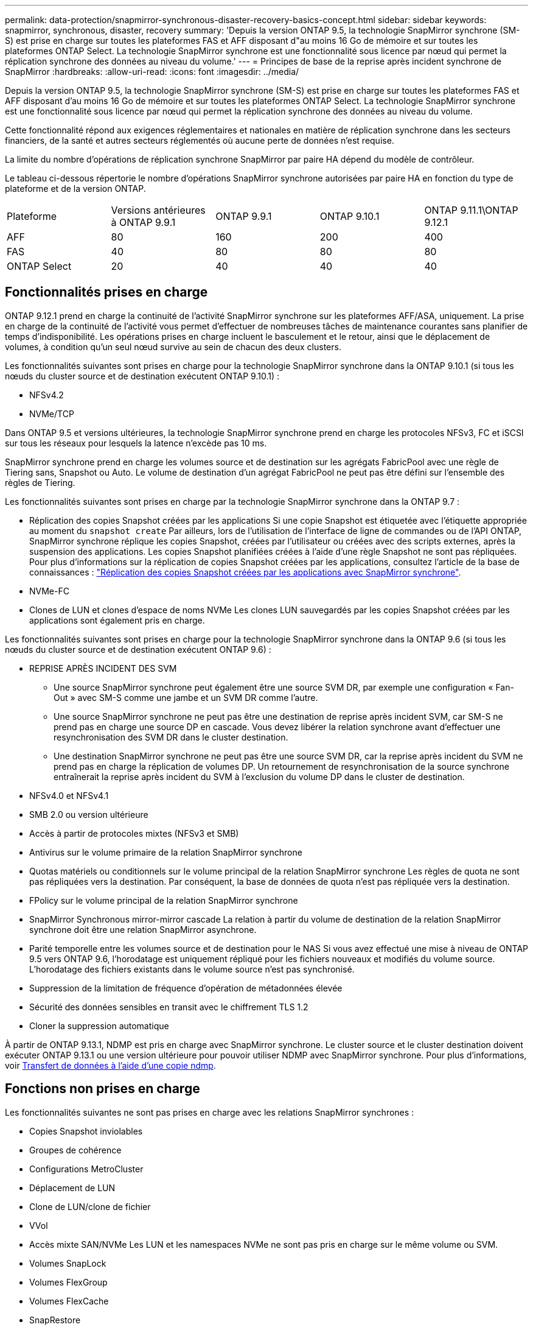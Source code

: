 ---
permalink: data-protection/snapmirror-synchronous-disaster-recovery-basics-concept.html 
sidebar: sidebar 
keywords: snapmirror, synchronous, disaster, recovery 
summary: 'Depuis la version ONTAP 9.5, la technologie SnapMirror synchrone (SM-S) est prise en charge sur toutes les plateformes FAS et AFF disposant d"au moins 16 Go de mémoire et sur toutes les plateformes ONTAP Select. La technologie SnapMirror synchrone est une fonctionnalité sous licence par nœud qui permet la réplication synchrone des données au niveau du volume.' 
---
= Principes de base de la reprise après incident synchrone de SnapMirror
:hardbreaks:
:allow-uri-read: 
:icons: font
:imagesdir: ../media/


[role="lead"]
Depuis la version ONTAP 9.5, la technologie SnapMirror synchrone (SM-S) est prise en charge sur toutes les plateformes FAS et AFF disposant d'au moins 16 Go de mémoire et sur toutes les plateformes ONTAP Select. La technologie SnapMirror synchrone est une fonctionnalité sous licence par nœud qui permet la réplication synchrone des données au niveau du volume.

Cette fonctionnalité répond aux exigences réglementaires et nationales en matière de réplication synchrone dans les secteurs financiers, de la santé et autres secteurs réglementés où aucune perte de données n'est requise.

La limite du nombre d'opérations de réplication synchrone SnapMirror par paire HA dépend du modèle de contrôleur.

Le tableau ci-dessous répertorie le nombre d'opérations SnapMirror synchrone autorisées par paire HA en fonction du type de plateforme et de la version ONTAP.

|===


| Plateforme | Versions antérieures à ONTAP 9.9.1 | ONTAP 9.9.1 | ONTAP 9.10.1 | ONTAP 9.11.1\ONTAP 9.12.1 


 a| 
AFF
 a| 
80
 a| 
160
 a| 
200
 a| 
400



 a| 
FAS
 a| 
40
 a| 
80
 a| 
80
 a| 
80



 a| 
ONTAP Select
 a| 
20
 a| 
40
 a| 
40
 a| 
40

|===


== Fonctionnalités prises en charge

ONTAP 9.12.1 prend en charge la continuité de l'activité SnapMirror synchrone sur les plateformes AFF/ASA, uniquement. La prise en charge de la continuité de l'activité vous permet d'effectuer de nombreuses tâches de maintenance courantes sans planifier de temps d'indisponibilité. Les opérations prises en charge incluent le basculement et le retour, ainsi que le déplacement de volumes, à condition qu'un seul nœud survive au sein de chacun des deux clusters.

Les fonctionnalités suivantes sont prises en charge pour la technologie SnapMirror synchrone dans la ONTAP 9.10.1 (si tous les nœuds du cluster source et de destination exécutent ONTAP 9.10.1) :

* NFSv4.2
* NVMe/TCP


Dans ONTAP 9.5 et versions ultérieures, la technologie SnapMirror synchrone prend en charge les protocoles NFSv3, FC et iSCSI sur tous les réseaux pour lesquels la latence n'excède pas 10 ms.

SnapMirror synchrone prend en charge les volumes source et de destination sur les agrégats FabricPool avec une règle de Tiering sans, Snapshot ou Auto. Le volume de destination d'un agrégat FabricPool ne peut pas être défini sur l'ensemble des règles de Tiering.

Les fonctionnalités suivantes sont prises en charge par la technologie SnapMirror synchrone dans la ONTAP 9.7 :

* Réplication des copies Snapshot créées par les applications
Si une copie Snapshot est étiquetée avec l'étiquette appropriée au moment du `snapshot create` Par ailleurs, lors de l'utilisation de l'interface de ligne de commandes ou de l'API ONTAP, SnapMirror synchrone réplique les copies Snapshot, créées par l'utilisateur ou créées avec des scripts externes, après la suspension des applications. Les copies Snapshot planifiées créées à l'aide d'une règle Snapshot ne sont pas répliquées. Pour plus d'informations sur la réplication de copies Snapshot créées par les applications, consultez l'article de la base de connaissances : link:https://kb.netapp.com/Advice_and_Troubleshooting/Data_Protection_and_Security/SnapMirror/How_to_replicate_application_created_snapshots_with_SnapMirror_Synchronous["Réplication des copies Snapshot créées par les applications avec SnapMirror synchrone"^].
* NVMe-FC
* Clones de LUN et clones d'espace de noms NVMe
Les clones LUN sauvegardés par les copies Snapshot créées par les applications sont également pris en charge.


Les fonctionnalités suivantes sont prises en charge pour la technologie SnapMirror synchrone dans la ONTAP 9.6 (si tous les nœuds du cluster source et de destination exécutent ONTAP 9.6) :

* REPRISE APRÈS INCIDENT DES SVM
+
** Une source SnapMirror synchrone peut également être une source SVM DR, par exemple une configuration « Fan-Out » avec SM-S comme une jambe et un SVM DR comme l'autre.
** Une source SnapMirror synchrone ne peut pas être une destination de reprise après incident SVM, car SM-S ne prend pas en charge une source DP en cascade.
Vous devez libérer la relation synchrone avant d'effectuer une resynchronisation des SVM DR dans le cluster destination.
** Une destination SnapMirror synchrone ne peut pas être une source SVM DR, car la reprise après incident du SVM ne prend pas en charge la réplication de volumes DP.
Un retournement de resynchronisation de la source synchrone entraînerait la reprise après incident du SVM à l'exclusion du volume DP dans le cluster de destination.


* NFSv4.0 et NFSv4.1
* SMB 2.0 ou version ultérieure
* Accès à partir de protocoles mixtes (NFSv3 et SMB)
* Antivirus sur le volume primaire de la relation SnapMirror synchrone
* Quotas matériels ou conditionnels sur le volume principal de la relation SnapMirror synchrone
Les règles de quota ne sont pas répliquées vers la destination. Par conséquent, la base de données de quota n'est pas répliquée vers la destination.
* FPolicy sur le volume principal de la relation SnapMirror synchrone
* SnapMirror Synchronous mirror-mirror cascade
La relation à partir du volume de destination de la relation SnapMirror synchrone doit être une relation SnapMirror asynchrone.
* Parité temporelle entre les volumes source et de destination pour le NAS
Si vous avez effectué une mise à niveau de ONTAP 9.5 vers ONTAP 9.6, l'horodatage est uniquement répliqué pour les fichiers nouveaux et modifiés du volume source. L'horodatage des fichiers existants dans le volume source n'est pas synchronisé.
* Suppression de la limitation de fréquence d'opération de métadonnées élevée
* Sécurité des données sensibles en transit avec le chiffrement TLS 1.2
* Cloner la suppression automatique


À partir de ONTAP 9.13.1, NDMP est pris en charge avec SnapMirror synchrone. Le cluster source et le cluster destination doivent exécuter ONTAP 9.13.1 ou une version ultérieure pour pouvoir utiliser NDMP avec SnapMirror synchrone. Pour plus d'informations, voir xref:../tape-backup/transfer-data-ndmpcopy-task.html[Transfert de données à l'aide d'une copie ndmp].



== Fonctions non prises en charge

Les fonctionnalités suivantes ne sont pas prises en charge avec les relations SnapMirror synchrones :

* Copies Snapshot inviolables
* Groupes de cohérence
* Configurations MetroCluster
* Déplacement de LUN
* Clone de LUN/clone de fichier
* VVol
* Accès mixte SAN/NVMe
Les LUN et les namespaces NVMe ne sont pas pris en charge sur le même volume ou SVM.
* Volumes SnapLock
* Volumes FlexGroup
* Volumes FlexCache
* SnapRestore
* Systèmes DP_optimisés (DPO)
* Sauvegarde sur bande ou restauration à l'aide de dump et SMTape sur le volume de destination
* Restauration sur bande vers le volume source
* Débit au sol (QoS min) pour les volumes source
* Dans une configuration « Fan-Out », seule une relation peut être une relation SnapMirror synchrone ; toutes les autres relations du volume source doivent être des relations SnapMirror asynchrones.
* Limitation globale




== Modes de fonctionnement

SnapMirror synchrone dispose de deux modes de fonctionnement basés sur le type de règle SnapMirror utilisée :

* *Mode de synchronisation*
En mode synchrone, les opérations d'E/S de l'application sont envoyées en parallèle au primaire et au secondaire
systèmes de stockage netapp fas. Si l'écriture dans le stockage secondaire n'est pas terminée, pour une raison quelconque, l'application peut continuer à écrire sur le stockage primaire. Lorsque l'erreur est résolue, la technologie SnapMirror synchrone se resynchronise automatiquement sur le système de stockage secondaire et reprend la réplication du stockage primaire sur le stockage secondaire en mode synchrone.
En mode synchrone, RPO=0 et RTO sont très faibles jusqu'à ce qu'une défaillance de réplication secondaire se produise. Ainsi, les objectifs RPO et RTO deviennent indéterminés, mais équivalent au temps de résolution du problème à l'origine de la défaillance de la réplication secondaire et de la resynchronisation à réaliser.
* *Mode StrictSync*
SnapMirror synchrone peut fonctionner en mode StrictSync. Si l'écriture sur le stockage secondaire n'est pas terminée, pour une raison quelconque, les E/S de l'application échouent, ce qui permet de s'assurer que les stockages primaire et secondaire sont identiques. Les E/S de l'application vers le système primaire sont reprendre uniquement après le retour de la relation SnapMirror dans `InSync` état. En cas de panne du stockage primaire, les E/S des applications peuvent reprendre sur le système de stockage secondaire, après le basculement, sans perte de données.
En mode StrictSync, le RPO est toujours nul et le RTO très faible.




== État des relations

L'état d'une relation SnapMirror synchrone est toujours dans le `InSync` état pendant le fonctionnement normal. Si le transfert SnapMirror échoue, quelle qu'en soit la raison, la destination n'est pas en synchronisation avec la source et peut être transférée vers le système `OutofSync` état.

Pour les relations SnapMirror synchrones, le système vérifie automatiquement l'état de la relation  `InSync` ou `OutofSync`) à intervalle fixe. Si le statut de la relation est `OutofSync`, ONTAP déclenche automatiquement le processus de resynchronisation automatique pour ramener la relation à l' `InSync` état. La resynchronisation automatique n'est déclenchée que si le transfert échoue en raison de certaines opérations, telles que le basculement non planifié du stockage à la source ou à la destination, ou en cas de panne réseau. Les opérations initiées par l'utilisateur, telles que `snapmirror quiesce` et `snapmirror break` ne pas déclencher une resynchronisation automatique.

Si le statut de la relation devient `OutofSync` Dans le cas d'une relation SnapMirror synchrone en mode StrictSync, toutes les opérations d'E/S vers le volume primaire sont arrêtées. Le `OutofSync` État de la relation SnapMirror synchrone en mode synchrone n'engendre pas d'interruption des opérations d'E/S primaires et du volume primaire.

.Informations associées
http://www.netapp.com/us/media/tr-4733.pdf["Rapport technique NetApp 4733 : configuration SnapMirror synchrone et bonnes pratiques"^]
